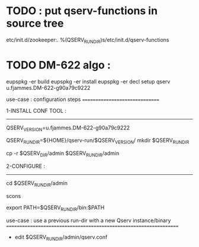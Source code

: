 * TODO : put qserv-functions in source tree
  etc/init.d/zookeeper:. %(QSERV_RUN_DIR)s/etc/init.d/qserv-functions

* TODO DM-622 algo :
eupspkg -er build
eupspkg -er install
eupspkg -er decl
setup qserv u.fjammes.DM-622-g90a79c9222

use-case : configuration steps
===============================

1-INSTALL CONF TOOL :
---------------------

# Guess it or read it from config file ?
QSERV_VERSION=u.fjammes.DM-622-g90a79c9222
# ask user or use default
# used on in install conf tool procedure
QSERV_RUN_DIR=${HOME}/qserv-run/$QSERV_VERSION/
mkdir $QSERV_RUN_DIR
# A- here use template to set up qserv-run-dir in qserv.conf (this allow to use same conf tool with different qserv-run-dir or have them in diferent locations) ? or guess it (this would allow to mv qserv-run-dir)
cp -r $QSERV_DIR/admin $QSERV_RUN_DIR/admin

2-CONFIGURE :
-------------

cd $QSERV_RUN_DIR/admin
# for now edit run_base_dir in qserv.conf (A will do this)
# ask user to edit qserv.conf or use default (mono-node) ?
scons
# do this in scons script from qserv.conf qserv_run_dir variable
# remove existing QSERV_RUN_DIR instances ?
export PATH=$QSERV_RUN_DIR/bin:$PATH

use-case : use a previous run-dir with a new Qserv instance/binary
===================================================================

- edit $QSERV_RUN_DIR/admin/qserv.conf
